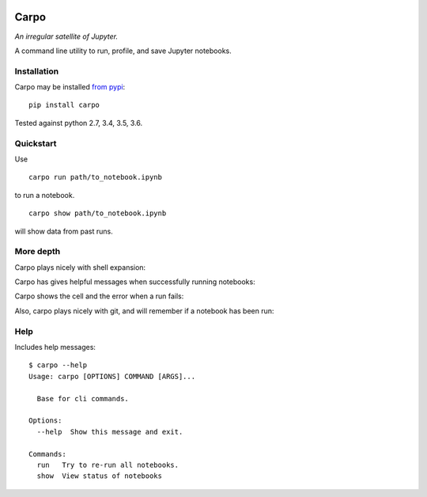 |Build Status| |Coverage Status|

========
Carpo
========


*An irregular satellite of Jupyter.*

A command line utility to run, profile, and save Jupyter notebooks.

Installation
============
Carpo may be installed `from pypi <https://pypi.python.org/pypi/carpo>`_:
::

    pip install carpo

Tested against python 2.7, 3.4, 3.5, 3.6.

Quickstart
==========
Use
::

    carpo run path/to_notebook.ipynb

to run a notebook.
::

    carpo show path/to_notebook.ipynb

will show data from past runs.


More depth
==========
Carpo plays nicely with shell expansion:

.. image:: https://colindcarroll.com/img/carpo/carpo_show.png

Carpo has gives helpful messages when successfully running notebooks:

.. image:: https://colindcarroll.com/img/carpo/carpo_run.png

Carpo shows the cell and the error when a run fails:

.. image:: https://colindcarroll.com/img/carpo/carpo_error.png

Also, carpo plays nicely with git, and will remember if a notebook has been run:

.. image:: https://colindcarroll.com/img/carpo/carpo_git.png


Help
=====
Includes help messages:
::

  $ carpo --help
  Usage: carpo [OPTIONS] COMMAND [ARGS]...

    Base for cli commands.

  Options:
    --help  Show this message and exit.

  Commands:
    run   Try to re-run all notebooks.
    show  View status of notebooks


.. |Build Status| image:: https://travis-ci.org/ColCarroll/carpo.svg?branch=master
   :target: https://travis-ci.org/ColCarroll/carpo
.. |Coverage Status| image:: https://coveralls.io/repos/github/ColCarroll/carpo/badge.svg?branch=master
   :target: https://coveralls.io/github/ColCarroll/carpo?branch=master


